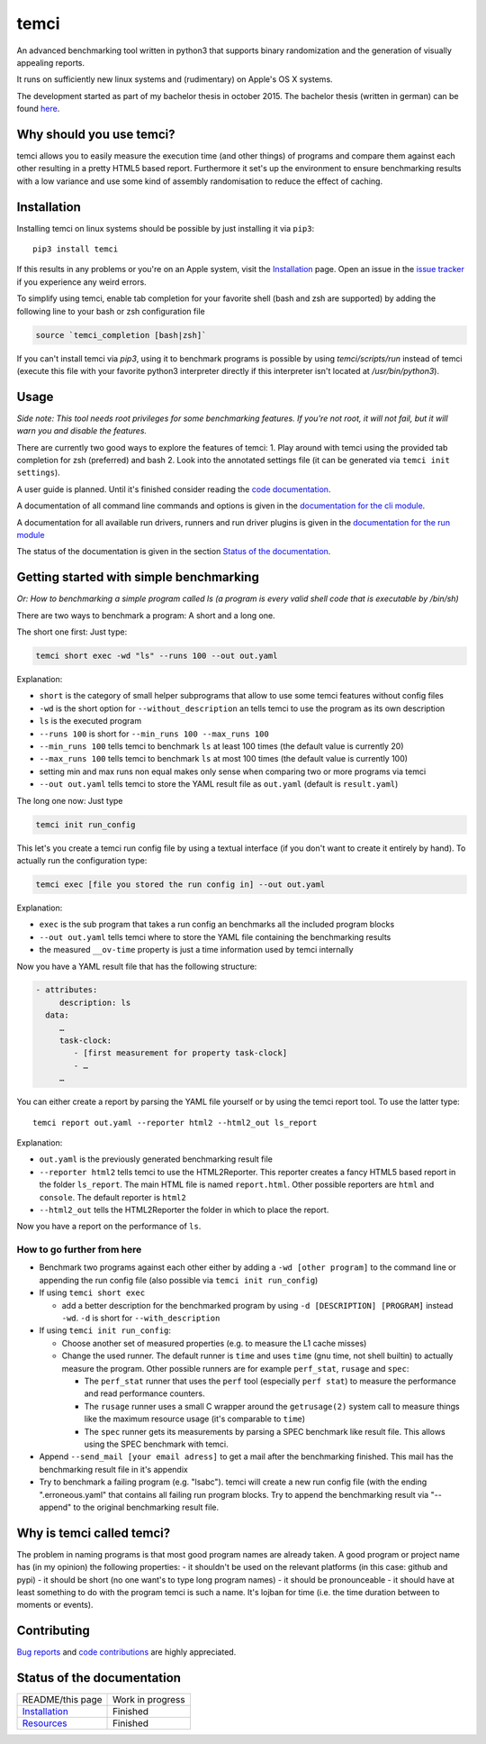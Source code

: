 .. title:: temci

temci
=====

An advanced benchmarking tool written in python3 that supports binary randomization and the generation of visually appealing reports.

It runs on sufficiently new linux systems and (rudimentary) on Apple's OS X systems.

The development started as part of my bachelor thesis in october 2015. The bachelor thesis (written in german) can be found `here <https://pp.info.uni-karlsruhe.de/uploads/publikationen/bechberger16bachelorarbeit.pdf>`_.

Why should you use temci?
-------------------------

temci allows you to easily measure the execution time (and other things)
of programs and compare them against each other resulting in a pretty
HTML5 based report. Furthermore it set's up the environment to ensure
benchmarking results with a low variance and use some kind of assembly
randomisation to reduce the effect of caching.

Installation
------------

Installing temci on linux systems should be possible by just installing it via ``pip3``::

    pip3 install temci

If this results in any problems or you're on an Apple system, visit the
Installation_ page.
Open an issue in the `issue tracker <https://github.com/parttimenerd/temci/issues>`_
if you experience any weird errors.

To simplify using temci, enable tab completion for your favorite shell
(bash and zsh are supported) by adding the following line to your bash or zsh configuration file

.. code:: sh

        source `temci_completion [bash|zsh]`


If you can't install temci via `pip3`, using it to benchmark programs is possible
by using `temci/scripts/run` instead of temci (execute this file with your favorite python3 interpreter directly if this interpreter isn't located at `/usr/bin/python3`).


Usage
-----

*Side note: This tool needs root privileges for some benchmarking
features.* *If you're not root, it will not fail, but it will warn you and
disable the* *features.*

There are currently two good ways to explore the features of temci: 1.
Play around with temci using the provided tab completion for zsh
(preferred) and bash 2. Look into the annotated settings file (it can be
generated via ``temci init settings``).

A user guide is planned. Until it's finished consider reading the
`code documentation <temci.html>`_.

A documentation of all command line commands and options is given in
the `documentation for the cli module <temci.scripts.html#module-temci.scripts.cli>`_.

A documentation for all available run drivers, runners and run
driver plugins is given in the `documentation for the run module <temci.run.html>`_

The status of the documentation is given in the section `Status of the documentation`_.

Getting started with simple benchmarking
---------------------------------------

*Or: How to benchmarking a simple program called ls (a program is every
valid shell code that is executable by /bin/sh)*

There are two ways to benchmark a program: A short and a long one.

The short one first: Just type:

.. code:: sh

        temci short exec -wd "ls" --runs 100 --out out.yaml

Explanation:

-  ``short`` is the category of small helper subprograms that allow to
   use some temci features without config files
-  ``-wd`` is the short option for ``--without_description`` an tells
   temci to use the program as its own description
-  ``ls`` is the executed program
-  ``--runs 100`` is short for ``--min_runs 100 --max_runs 100``
-  ``--min_runs 100`` tells temci to benchmark ``ls`` at least 100 times
   (the default value is currently 20)
-  ``--max_runs 100`` tells temci to benchmark ``ls`` at most 100 times
   (the default value is currently 100)
-  setting min and max runs non equal makes only sense when comparing
   two or more programs via temci
-  ``--out out.yaml`` tells temci to store the YAML result file as
   ``out.yaml`` (default is ``result.yaml``)

The long one now: Just type

.. code:: sh

        temci init run_config

This let's you create a temci run config file by using a textual
interface (if you don't want to create it entirely by hand). To actually
run the configuration type:

.. code:: sh

        temci exec [file you stored the run config in] --out out.yaml

Explanation:

-  ``exec`` is the sub program that takes a run config an benchmarks all
   the included program blocks
-  ``--out out.yaml`` tells temci where to store the YAML file
   containing the benchmarking results
-  the measured ``__ov-time`` property is just a time information used
   by temci internally

Now you have a YAML result file that has the following structure:

.. code:: yaml

    - attributes:
         description: ls
      data:
         …
         task-clock:
            - [first measurement for property task-clock]
            - …
         …

You can either create a report by parsing the YAML file yourself or by
using the temci report tool. To use the latter type:

::

        temci report out.yaml --reporter html2 --html2_out ls_report

Explanation:

-  ``out.yaml`` is the previously generated benchmarking result file
-  ``--reporter html2`` tells temci to use the HTML2Reporter. This
   reporter creates a fancy HTML5 based report in the folder
   ``ls_report``. The main HTML file is named ``report.html``. Other
   possible reporters are ``html`` and ``console``. The default reporter
   is ``html2``
-  ``--html2_out`` tells the HTML2Reporter the folder in which to place
   the report.

Now you have a report on the performance of ``ls``.

How to go further from here
~~~~~~~~~~~~~~~~~~~~~~~~~~~

-  Benchmark two programs against each other either by adding a
   ``-wd [other program]`` to the command line or appending the run
   config file (also possible via ``temci init run_config``)
-  If using ``temci short exec``

   -  add a better description for the benchmarked program by using
      ``-d [DESCRIPTION] [PROGRAM]`` instead ``-wd``. ``-d`` is short
      for ``--with_description``

-  If using ``temci init run_config``:

   -  Choose another set of measured properties (e.g. to measure the L1
      cache misses)
   -  Change the used runner. The default runner is ``time`` and uses
      ``time`` (gnu time, not shell builtin) to actually measure the
      program. Other possible runners are for example ``perf_stat``,
      ``rusage`` and ``spec``:

      -  The ``perf_stat`` runner that uses the ``perf`` tool
         (especially ``perf stat``) to measure the performance and read
         performance counters.
      -  The ``rusage`` runner uses a small C wrapper around the
         ``getrusage(2)`` system call to measure things like the maximum
         resource usage (it's comparable to ``time``)
      -  The ``spec`` runner gets its measurements by parsing a SPEC
         benchmark like result file. This allows using the SPEC
         benchmark with temci.

-  Append ``--send_mail [your email adress]`` to get a mail after the
   benchmarking finished. This mail has the benchmarking result file in
   it's appendix
-  Try to benchmark a failing program (e.g. "lsabc"). temci will create
   a new run config file (with the ending ".erroneous.yaml" that
   contains all failing run program blocks. Try to append the
   benchmarking result via "--append" to the original benchmarking
   result file.


Why is temci called temci?
--------------------------

The problem in naming programs is that most good program names are
already taken. A good program or project name has (in my opinion) the
following properties: - it shouldn't be used on the relevant platforms
(in this case: github and pypi) - it should be short (no one want's to
type long program names) - it should be pronounceable - it should have
at least something to do with the program temci is such a name. It's
lojban for time (i.e. the time duration between to moments or events).


Contributing
------------

`Bug reports <https://github.com/parttimenerd/temci/issues>`_ and
`code contributions <https://github.com/parttimenerd/temci>`_ are highly appreciated.


Status of the documentation
---------------------------

===================== ========================
README/this page      Work in progress
Installation_         Finished
Resources_            Finished
===================== ========================

.. _Installation: installation.html

.. _Resources: resources.html

